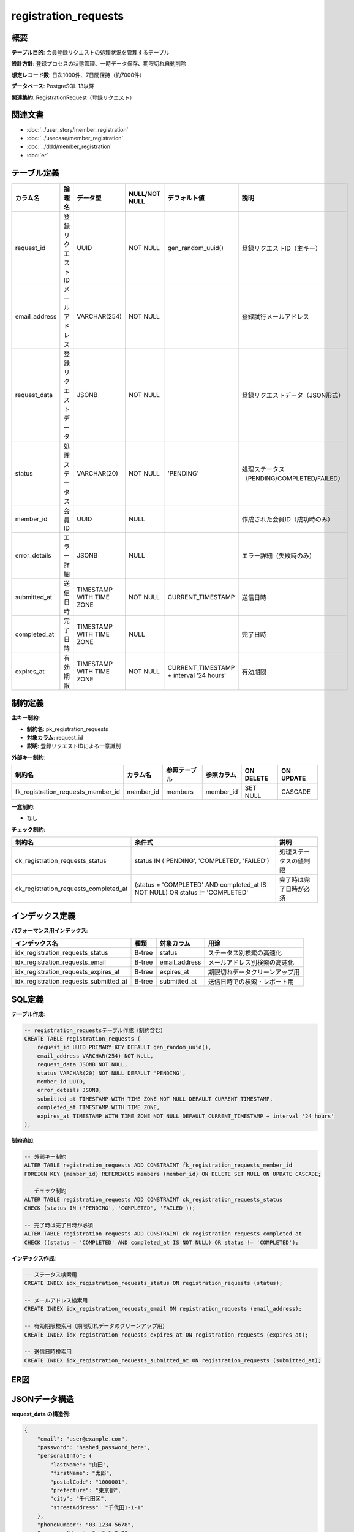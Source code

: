 registration_requests
============================================

概要
--------------------------------------------

**テーブル目的**: 会員登録リクエストの処理状況を管理するテーブル

**設計方針**: 登録プロセスの状態管理、一時データ保存、期限切れ自動削除

**想定レコード数**: 日次1000件、7日間保持（約7000件）

**データベース**: PostgreSQL 13以降

**関連集約**: RegistrationRequest（登録リクエスト）

関連文書
--------------------------------------------

* :doc:`../user_story/member_registration`
* :doc:`../usecase/member_registration`
* :doc:`../ddd/member_registration`
* :doc:`er`

テーブル定義
--------------------------------------------

.. list-table::
   :header-rows: 1

   * - カラム名
     - 論理名
     - データ型
     - NULL/NOT NULL
     - デフォルト値
     - 説明
   * - request_id
     - 登録リクエストID
     - UUID
     - NOT NULL
     - gen_random_uuid()
     - 登録リクエストID（主キー）
   * - email_address
     - メールアドレス
     - VARCHAR(254)
     - NOT NULL
     - 
     - 登録試行メールアドレス
   * - request_data
     - 登録リクエストデータ
     - JSONB
     - NOT NULL
     - 
     - 登録リクエストデータ（JSON形式）
   * - status
     - 処理ステータス
     - VARCHAR(20)
     - NOT NULL
     - 'PENDING'
     - 処理ステータス（PENDING/COMPLETED/FAILED）
   * - member_id
     - 会員ID
     - UUID
     - NULL
     - 
     - 作成された会員ID（成功時のみ）
   * - error_details
     - エラー詳細
     - JSONB
     - NULL
     - 
     - エラー詳細（失敗時のみ）
   * - submitted_at
     - 送信日時
     - TIMESTAMP WITH TIME ZONE
     - NOT NULL
     - CURRENT_TIMESTAMP
     - 送信日時
   * - completed_at
     - 完了日時
     - TIMESTAMP WITH TIME ZONE
     - NULL
     - 
     - 完了日時
   * - expires_at
     - 有効期限
     - TIMESTAMP WITH TIME ZONE
     - NOT NULL
     - CURRENT_TIMESTAMP + interval '24 hours'
     - 有効期限

制約定義
--------------------------------------------

**主キー制約**:

- **制約名**: pk_registration_requests
- **対象カラム**: request_id
- **説明**: 登録リクエストIDによる一意識別

**外部キー制約**:

.. list-table::
   :header-rows: 1

   * - 制約名
     - カラム名
     - 参照テーブル
     - 参照カラム
     - ON DELETE
     - ON UPDATE
   * - fk_registration_requests_member_id
     - member_id
     - members
     - member_id
     - SET NULL
     - CASCADE

**一意制約**:

- なし

**チェック制約**:

.. list-table::
   :header-rows: 1

   * - 制約名
     - 条件式
     - 説明
   * - ck_registration_requests_status
     - status IN ('PENDING', 'COMPLETED', 'FAILED')
     - 処理ステータスの値制限
   * - ck_registration_requests_completed_at
     - (status = 'COMPLETED' AND completed_at IS NOT NULL) OR status != 'COMPLETED'
     - 完了時は完了日時が必須

インデックス定義
--------------------------------------------

**パフォーマンス用インデックス**:

.. list-table::
   :header-rows: 1

   * - インデックス名
     - 種類
     - 対象カラム
     - 用途
   * - idx_registration_requests_status
     - B-tree
     - status
     - ステータス別検索の高速化
   * - idx_registration_requests_email
     - B-tree
     - email_address
     - メールアドレス別検索の高速化
   * - idx_registration_requests_expires_at
     - B-tree
     - expires_at
     - 期限切れデータクリーンアップ用
   * - idx_registration_requests_submitted_at
     - B-tree
     - submitted_at
     - 送信日時での検索・レポート用

SQL定義
--------------------------------------------

**テーブル作成**:

.. code-block:: sql

   -- registration_requestsテーブル作成（制約含む）
   CREATE TABLE registration_requests (
       request_id UUID PRIMARY KEY DEFAULT gen_random_uuid(),
       email_address VARCHAR(254) NOT NULL,
       request_data JSONB NOT NULL,
       status VARCHAR(20) NOT NULL DEFAULT 'PENDING',
       member_id UUID,
       error_details JSONB,
       submitted_at TIMESTAMP WITH TIME ZONE NOT NULL DEFAULT CURRENT_TIMESTAMP,
       completed_at TIMESTAMP WITH TIME ZONE,
       expires_at TIMESTAMP WITH TIME ZONE NOT NULL DEFAULT CURRENT_TIMESTAMP + interval '24 hours'
   );

**制約追加**:

.. code-block:: sql

   -- 外部キー制約
   ALTER TABLE registration_requests ADD CONSTRAINT fk_registration_requests_member_id 
   FOREIGN KEY (member_id) REFERENCES members (member_id) ON DELETE SET NULL ON UPDATE CASCADE;
   
   -- チェック制約
   ALTER TABLE registration_requests ADD CONSTRAINT ck_registration_requests_status 
   CHECK (status IN ('PENDING', 'COMPLETED', 'FAILED'));
   
   -- 完了時は完了日時が必須
   ALTER TABLE registration_requests ADD CONSTRAINT ck_registration_requests_completed_at 
   CHECK ((status = 'COMPLETED' AND completed_at IS NOT NULL) OR status != 'COMPLETED');

**インデックス作成**:

.. code-block:: sql

   -- ステータス検索用
   CREATE INDEX idx_registration_requests_status ON registration_requests (status);
   
   -- メールアドレス検索用
   CREATE INDEX idx_registration_requests_email ON registration_requests (email_address);
   
   -- 有効期限検索用（期限切れデータのクリーンアップ用）
   CREATE INDEX idx_registration_requests_expires_at ON registration_requests (expires_at);
   
   -- 送信日時検索用
   CREATE INDEX idx_registration_requests_submitted_at ON registration_requests (submitted_at);

ER図
--------------------------------------------

.. mermaid::

   %%{init: {"theme": "default"}}%%
   erDiagram
       members {
           uuid member_id PK
           varchar email_address UK
           varchar status
           timestamp created_at
           timestamp updated_at
       }
       
       registration_requests {
           uuid request_id PK
           varchar email_address
           jsonb request_data
           varchar status
           uuid member_id FK "NULL許可"
           jsonb error_details "NULL許可"
           timestamp submitted_at
           timestamp completed_at "NULL許可"
           timestamp expires_at
       }
       
       members ||--o{ registration_requests : "creates"

JSONデータ構造
--------------------------------------------

**request_data の構造例**:

.. code-block:: json

   {
       "email": "user@example.com",
       "password": "hashed_password_here",
       "personalInfo": {
           "lastName": "山田",
           "firstName": "太郎",
           "postalCode": "1000001",
           "prefecture": "東京都",
           "city": "千代田区",
           "streetAddress": "千代田1-1-1"
       },
       "phoneNumber": "03-1234-5678",
       "agreementVersion": "v1.0.0",
       "registrationSource": "web"
   }

**error_details の構造例**:

.. code-block:: json

   {
       "errorCode": "VALIDATION_ERROR",
       "message": "Invalid postal code format",
       "details": {
           "field": "postalCode",
           "value": "123-456",
           "expectedFormat": "1234567"
       },
       "timestamp": "2024-01-15T10:30:00Z"
   }

データメンテナンス
--------------------------------------------

**期限切れデータ削除バッチ**:

.. code-block:: sql

   -- 期限切れの登録リクエスト削除（日次バッチ）
   DELETE FROM registration_requests 
   WHERE expires_at < CURRENT_TIMESTAMP - interval '7 days'
   AND status IN ('FAILED', 'COMPLETED');

**統計情報の更新**:

.. code-block:: sql

   -- 統計情報更新（週次メンテナンス）
   ANALYZE registration_requests;

**デバッグ用クエリ**:

.. code-block:: sql

   -- 未処理リクエストの確認
   SELECT request_id, email_address, status, submitted_at, expires_at
   FROM registration_requests 
   WHERE status = 'PENDING' 
   AND expires_at > CURRENT_TIMESTAMP
   ORDER BY submitted_at;
   
   -- エラー頻度の確認
   SELECT DATE(submitted_at) as date, 
          COUNT(*) as total_requests,
          SUM(CASE WHEN status = 'FAILED' THEN 1 ELSE 0 END) as failed_requests,
          ROUND(SUM(CASE WHEN status = 'FAILED' THEN 1 ELSE 0 END) * 100.0 / COUNT(*), 2) as failure_rate
   FROM registration_requests 
   WHERE submitted_at >= CURRENT_DATE - interval '30 days'
   GROUP BY DATE(submitted_at)
   ORDER BY date DESC;

パフォーマンス考慮事項
--------------------------------------------

**クエリ最適化**:
- statusとexpires_atによる複合検索が多いため、適切なインデックス配置
- email_addressでの重複チェックが頻繁なため、専用インデックス
- JSONデータの検索にはGINインデックスの検討

**データ保持戦略**:
- 期限切れデータは7日間保持後に自動削除
- 成功データは統計目的で短期間保持
- 失敗データは分析のため1ヶ月保持

**パーティショニング**:
- submitted_atでの日次パーティション分割を検討
- 古いパーティションの自動ドロップで運用効率化

セキュリティ考慮事項
--------------------------------------------

**データ暗号化**:
- request_dataの個人情報は保存時暗号化
- error_detailsには個人情報を含めない設計

**アクセス制御**:
- アプリケーション専用権限での最小アクセス
- 本番環境でのデバッグクエリ実行制限

**データ保護**:
- 期限切れデータの確実な削除
- ログ出力時の個人情報マスキング

運用監視
--------------------------------------------

**監視項目**:
- 登録成功率（時間別・日別）
- 未処理リクエスト数
- 平均処理時間
- エラー発生パターン

**アラート設定**:
- 登録成功率が90%を下回った場合
- 未処理リクエストが1時間以上滞留
- 期限切れ直前のリクエストが急増

関連テーブル
--------------------------------------------

**参照するテーブル**:
- :doc:`members`: 登録成功時の参照先

**参照されるテーブル**:
- :doc:`member_events`: 登録イベント記録での参照 